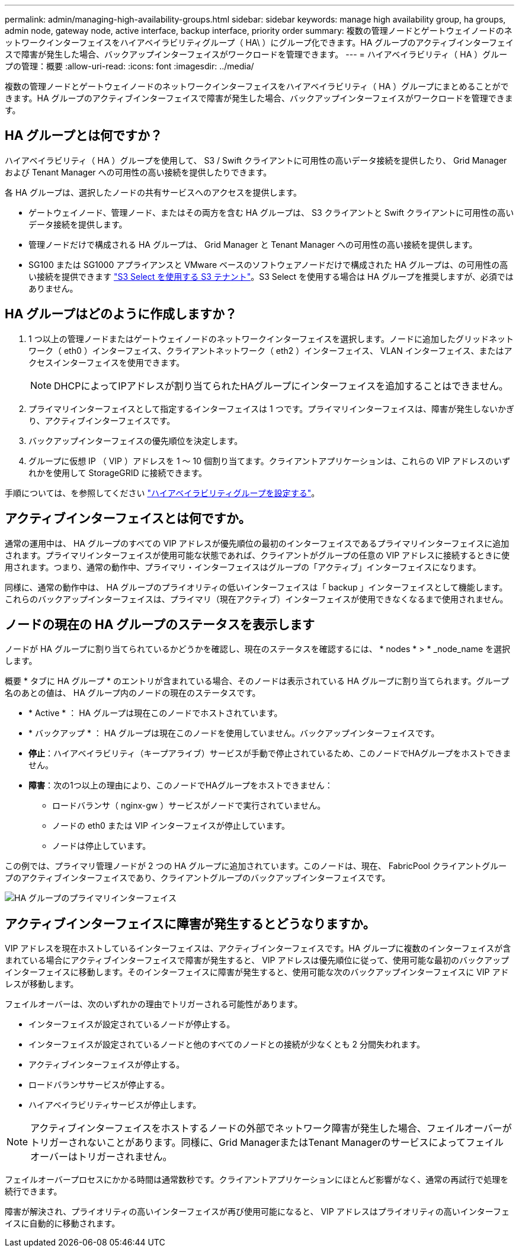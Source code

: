 ---
permalink: admin/managing-high-availability-groups.html 
sidebar: sidebar 
keywords: manage high availability group, ha groups, admin node, gateway node, active interface, backup interface, priority order 
summary: 複数の管理ノードとゲートウェイノードのネットワークインターフェイスをハイアベイラビリティグループ（ HA\ ）にグループ化できます。HA グループのアクティブインターフェイスで障害が発生した場合、バックアップインターフェイスがワークロードを管理できます。 
---
= ハイアベイラビリティ（ HA ）グループの管理：概要
:allow-uri-read: 
:icons: font
:imagesdir: ../media/


[role="lead"]
複数の管理ノードとゲートウェイノードのネットワークインターフェイスをハイアベイラビリティ（ HA ）グループにまとめることができます。HA グループのアクティブインターフェイスで障害が発生した場合、バックアップインターフェイスがワークロードを管理できます。



== HA グループとは何ですか？

ハイアベイラビリティ（ HA ）グループを使用して、 S3 / Swift クライアントに可用性の高いデータ接続を提供したり、 Grid Manager および Tenant Manager への可用性の高い接続を提供したりできます。

各 HA グループは、選択したノードの共有サービスへのアクセスを提供します。

* ゲートウェイノード、管理ノード、またはその両方を含む HA グループは、 S3 クライアントと Swift クライアントに可用性の高いデータ接続を提供します。
* 管理ノードだけで構成される HA グループは、 Grid Manager と Tenant Manager への可用性の高い接続を提供します。
* SG100 または SG1000 アプライアンスと VMware ベースのソフトウェアノードだけで構成された HA グループは、の可用性の高い接続を提供できます link:../admin/manage-s3-select-for-tenant-accounts.html["S3 Select を使用する S3 テナント"]。S3 Select を使用する場合は HA グループを推奨しますが、必須ではありません。




== HA グループはどのように作成しますか？

. 1 つ以上の管理ノードまたはゲートウェイノードのネットワークインターフェイスを選択します。ノードに追加したグリッドネットワーク（ eth0 ）インターフェイス、クライアントネットワーク（ eth2 ）インターフェイス、 VLAN インターフェイス、またはアクセスインターフェイスを使用できます。
+

NOTE: DHCPによってIPアドレスが割り当てられたHAグループにインターフェイスを追加することはできません。

. プライマリインターフェイスとして指定するインターフェイスは 1 つです。プライマリインターフェイスは、障害が発生しないかぎり、アクティブインターフェイスです。
. バックアップインターフェイスの優先順位を決定します。
. グループに仮想 IP （ VIP ）アドレスを 1 ～ 10 個割り当てます。クライアントアプリケーションは、これらの VIP アドレスのいずれかを使用して StorageGRID に接続できます。


手順については、を参照してください link:configure-high-availability-group.html["ハイアベイラビリティグループを設定する"]。



== アクティブインターフェイスとは何ですか。

通常の運用中は、 HA グループのすべての VIP アドレスが優先順位の最初のインターフェイスであるプライマリインターフェイスに追加されます。プライマリインターフェイスが使用可能な状態であれば、クライアントがグループの任意の VIP アドレスに接続するときに使用されます。つまり、通常の動作中、プライマリ・インターフェイスはグループの「アクティブ」インターフェイスになります。

同様に、通常の動作中は、 HA グループのプライオリティの低いインターフェイスは「 backup 」インターフェイスとして機能します。これらのバックアップインターフェイスは、プライマリ（現在アクティブ）インターフェイスが使用できなくなるまで使用されません。



== ノードの現在の HA グループのステータスを表示します

ノードが HA グループに割り当てられているかどうかを確認し、現在のステータスを確認するには、 * nodes * > * _node_name を選択します。

概要 * タブに HA グループ * のエントリが含まれている場合、そのノードは表示されている HA グループに割り当てられます。グループ名のあとの値は、 HA グループ内のノードの現在のステータスです。

* * Active * ： HA グループは現在このノードでホストされています。
* * バックアップ * ： HA グループは現在このノードを使用していません。バックアップインターフェイスです。
* *停止*：ハイアベイラビリティ（キープアライブ）サービスが手動で停止されているため、このノードでHAグループをホストできません。
* *障害*：次の1つ以上の理由により、このノードでHAグループをホストできません：
+
** ロードバランサ（ nginx-gw ）サービスがノードで実行されていません。
** ノードの eth0 または VIP インターフェイスが停止しています。
** ノードは停止しています。




この例では、プライマリ管理ノードが 2 つの HA グループに追加されています。このノードは、現在、 FabricPool クライアントグループのアクティブインターフェイスであり、クライアントグループのバックアップインターフェイスです。

image::../media/ha_group_primary_interface.png[HA グループのプライマリインターフェイス]



== アクティブインターフェイスに障害が発生するとどうなりますか。

VIP アドレスを現在ホストしているインターフェイスは、アクティブインターフェイスです。HA グループに複数のインターフェイスが含まれている場合にアクティブインターフェイスで障害が発生すると、 VIP アドレスは優先順位に従って、使用可能な最初のバックアップインターフェイスに移動します。そのインターフェイスに障害が発生すると、使用可能な次のバックアップインターフェイスに VIP アドレスが移動します。

フェイルオーバーは、次のいずれかの理由でトリガーされる可能性があります。

* インターフェイスが設定されているノードが停止する。
* インターフェイスが設定されているノードと他のすべてのノードとの接続が少なくとも 2 分間失われます。
* アクティブインターフェイスが停止する。
* ロードバランササービスが停止する。
* ハイアベイラビリティサービスが停止します。



NOTE: アクティブインターフェイスをホストするノードの外部でネットワーク障害が発生した場合、フェイルオーバーがトリガーされないことがあります。同様に、Grid ManagerまたはTenant Managerのサービスによってフェイルオーバーはトリガーされません。

フェイルオーバープロセスにかかる時間は通常数秒です。クライアントアプリケーションにほとんど影響がなく、通常の再試行で処理を続行できます。

障害が解決され、プライオリティの高いインターフェイスが再び使用可能になると、 VIP アドレスはプライオリティの高いインターフェイスに自動的に移動されます。
